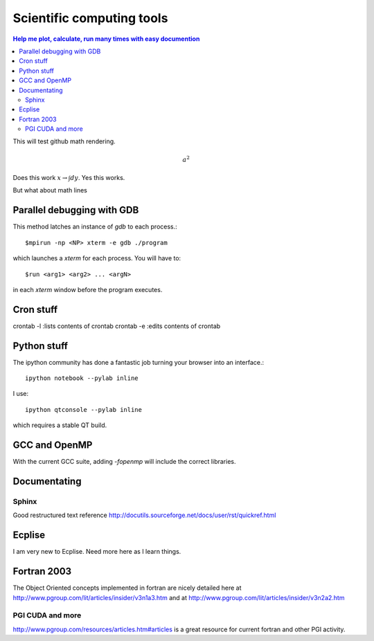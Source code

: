 Scientific computing tools
==========================
.. contents:: Help me plot, calculate, run many times with easy documention


.. highlight:: bash
   
This will test github math rendering.

.. math:: a^2

Does this work :math:`x \rightarrow \int dy`.
Yes this works.

But what about math lines

Parallel debugging with GDB
___________________________

This method latches an instance of *gdb* to each process.::
  
  $mpirun -np <NP> xterm -e gdb ./program 

which launches a *xterm* for each process.  You will have to::

  $run <arg1> <arg2> ... <argN>

in each *xterm* window before the program executes.

Cron stuff
__________

crontab -l :lists contents of crontab
crontab -e :edits contents of crontab

Python stuff
____________

The ipython community has done a fantastic job turning your browser into an interface.::

  ipython notebook --pylab inline

I use::

  ipython qtconsole --pylab inline

which requires a stable QT build.

GCC and OpenMP
______________

With the current GCC suite, adding *-fopenmp* will include the correct libraries.

Documentating
_____________

Sphinx
~~~~~~

Good restructured text reference http://docutils.sourceforge.net/docs/user/rst/quickref.html

Ecplise
_______

I am very new to Ecplise.  Need more here as I learn things.

Fortran 2003
____________

The Object Oriented concepts implemented in fortran are nicely detailed here at http://www.pgroup.com/lit/articles/insider/v3n1a3.htm
and at http://www.pgroup.com/lit/articles/insider/v3n2a2.htm 

PGI CUDA and more
~~~~~~~~~~~~~~~~~

http://www.pgroup.com/resources/articles.htm#articles is a great resource for current fortran and other PGI activity.
